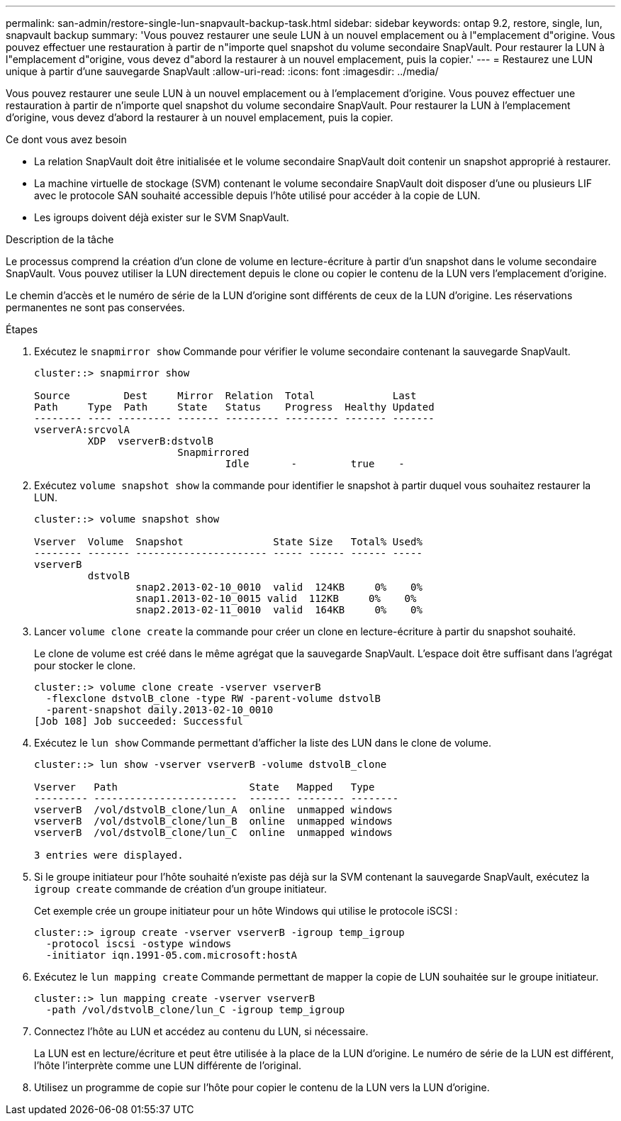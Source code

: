 ---
permalink: san-admin/restore-single-lun-snapvault-backup-task.html 
sidebar: sidebar 
keywords: ontap 9.2, restore, single, lun, snapvault backup 
summary: 'Vous pouvez restaurer une seule LUN à un nouvel emplacement ou à l"emplacement d"origine. Vous pouvez effectuer une restauration à partir de n"importe quel snapshot du volume secondaire SnapVault. Pour restaurer la LUN à l"emplacement d"origine, vous devez d"abord la restaurer à un nouvel emplacement, puis la copier.' 
---
= Restaurez une LUN unique à partir d'une sauvegarde SnapVault
:allow-uri-read: 
:icons: font
:imagesdir: ../media/


[role="lead"]
Vous pouvez restaurer une seule LUN à un nouvel emplacement ou à l'emplacement d'origine. Vous pouvez effectuer une restauration à partir de n'importe quel snapshot du volume secondaire SnapVault. Pour restaurer la LUN à l'emplacement d'origine, vous devez d'abord la restaurer à un nouvel emplacement, puis la copier.

.Ce dont vous avez besoin
* La relation SnapVault doit être initialisée et le volume secondaire SnapVault doit contenir un snapshot approprié à restaurer.
* La machine virtuelle de stockage (SVM) contenant le volume secondaire SnapVault doit disposer d'une ou plusieurs LIF avec le protocole SAN souhaité accessible depuis l'hôte utilisé pour accéder à la copie de LUN.
* Les igroups doivent déjà exister sur le SVM SnapVault.


.Description de la tâche
Le processus comprend la création d'un clone de volume en lecture-écriture à partir d'un snapshot dans le volume secondaire SnapVault. Vous pouvez utiliser la LUN directement depuis le clone ou copier le contenu de la LUN vers l'emplacement d'origine.

Le chemin d'accès et le numéro de série de la LUN d'origine sont différents de ceux de la LUN d'origine. Les réservations permanentes ne sont pas conservées.

.Étapes
. Exécutez le `snapmirror show` Commande pour vérifier le volume secondaire contenant la sauvegarde SnapVault.
+
[listing]
----
cluster::> snapmirror show

Source         Dest     Mirror  Relation  Total             Last
Path     Type  Path     State   Status    Progress  Healthy Updated
-------- ---- --------- ------- --------- --------- ------- -------
vserverA:srcvolA
         XDP  vserverB:dstvolB
                        Snapmirrored
                                Idle       -         true    -
----
. Exécutez `volume snapshot show` la commande pour identifier le snapshot à partir duquel vous souhaitez restaurer la LUN.
+
[listing]
----
cluster::> volume snapshot show

Vserver  Volume  Snapshot               State Size   Total% Used%
-------- ------- ---------------------- ----- ------ ------ -----
vserverB
         dstvolB
                 snap2.2013-02-10_0010  valid  124KB     0%    0%
                 snap1.2013-02-10_0015 valid  112KB     0%    0%
                 snap2.2013-02-11_0010  valid  164KB     0%    0%
----
. Lancer `volume clone create` la commande pour créer un clone en lecture-écriture à partir du snapshot souhaité.
+
Le clone de volume est créé dans le même agrégat que la sauvegarde SnapVault. L'espace doit être suffisant dans l'agrégat pour stocker le clone.

+
[listing]
----
cluster::> volume clone create -vserver vserverB
  -flexclone dstvolB_clone -type RW -parent-volume dstvolB
  -parent-snapshot daily.2013-02-10_0010
[Job 108] Job succeeded: Successful
----
. Exécutez le `lun show` Commande permettant d'afficher la liste des LUN dans le clone de volume.
+
[listing]
----
cluster::> lun show -vserver vserverB -volume dstvolB_clone

Vserver   Path                      State   Mapped   Type
--------- ------------------------  ------- -------- --------
vserverB  /vol/dstvolB_clone/lun_A  online  unmapped windows
vserverB  /vol/dstvolB_clone/lun_B  online  unmapped windows
vserverB  /vol/dstvolB_clone/lun_C  online  unmapped windows

3 entries were displayed.
----
. Si le groupe initiateur pour l'hôte souhaité n'existe pas déjà sur la SVM contenant la sauvegarde SnapVault, exécutez la `igroup create` commande de création d'un groupe initiateur.
+
Cet exemple crée un groupe initiateur pour un hôte Windows qui utilise le protocole iSCSI :

+
[listing]
----
cluster::> igroup create -vserver vserverB -igroup temp_igroup
  -protocol iscsi -ostype windows
  -initiator iqn.1991-05.com.microsoft:hostA
----
. Exécutez le `lun mapping create` Commande permettant de mapper la copie de LUN souhaitée sur le groupe initiateur.
+
[listing]
----
cluster::> lun mapping create -vserver vserverB
  -path /vol/dstvolB_clone/lun_C -igroup temp_igroup
----
. Connectez l'hôte au LUN et accédez au contenu du LUN, si nécessaire.
+
La LUN est en lecture/écriture et peut être utilisée à la place de la LUN d'origine. Le numéro de série de la LUN est différent, l'hôte l'interprète comme une LUN différente de l'original.

. Utilisez un programme de copie sur l'hôte pour copier le contenu de la LUN vers la LUN d'origine.

